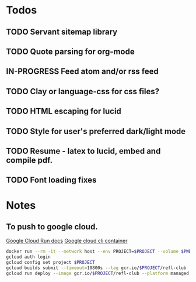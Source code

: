 * Todos
** TODO Servant sitemap library
** TODO Quote parsing for org-mode
** IN-PROGRESS Feed atom and/or rss feed
** TODO Clay or language-css for css files?
** TODO HTML escaping for lucid
** TODO Style for user's preferred dark/light mode
** TODO Resume - latex to lucid, embed and compile pdf.
** TODO Font loading fixes
* Notes
** To push to google cloud.
   [[https://cloud.google.com/run/docs/quickstarts/build-and-deploy?_ga=2.5581815.-594943557.1587610413&_gac=1.240779703.1587610457.EAIaIQobChMImarsxsX96AIVmKDsCh2MPwUlEAAYASAAEgJjQvD_BwE#other][Google Cloud Run docs]]
   [[https://hub.docker.com/r/google/cloud-sdk][Google cloud cli container]]
   #+BEGIN_SRC sh
   docker run --rm -it --network host --env PROJECT=$PROJECT --volume $PWD:/refl-club --workdir /refl-club google/cloud-sdk dash
   gcloud auth login
   gcloud config set project $PROJECT
   gcloud builds submit --timeout=10800s --tag gcr.io/$PROJECT/refl-club
   gcloud run deploy --image gcr.io/$PROJECT/refl-club --platform managed
   #+END_SRC
